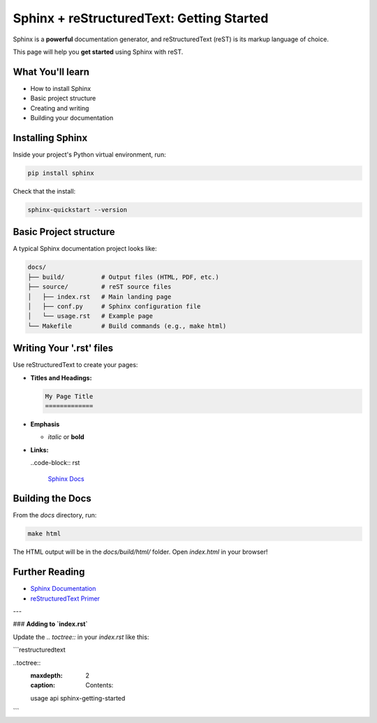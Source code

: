 Sphinx + reStructuredText: Getting Started
==========================================

Sphinx is a **powerful** documentation generator, and reStructuredText (reST) is its markup language of choice.

This page will help you **get started** using Sphinx with reST.

What You'll learn
-----------------

- How to install Sphinx
- Basic project structure
- Creating and writing 
- Building your documentation

Installing Sphinx
-----------------

Inside your project's Python virtual environment, run:

.. code-block:: bash

    pip install sphinx

Check that the install:

.. code-block:: bash

    sphinx-quickstart --version

Basic Project structure
-----------------------

A typical Sphinx documentation project looks like:

.. code-block:: text

   docs/
   ├── build/          # Output files (HTML, PDF, etc.)
   ├── source/         # reST source files
   │   ├── index.rst   # Main landing page
   │   ├── conf.py     # Sphinx configuration file
   │   └── usage.rst   # Example page
   └── Makefile        # Build commands (e.g., make html)

Writing Your '.rst' files
-------------------------

Use reStructuredText to create your pages:

- **Titles and Headings:**

  .. code-block:: rst

    My Page Title
    =============

- **Emphasis**
  
  - *italic* or **bold**

- **Links:**
  
  ..code-block:: rst

    `Sphinx Docs <https://www.sphinx-doc.org>`_

Building the Docs
-----------------

From the `docs` directory, run:

.. code-block:: bash

    make html

The HTML output will be in the `docs/build/html/` folder.
Open `index.html` in your browser!

Further Reading
---------------

- `Sphinx Documentation <https://www.sphinx-doc.org/en/master>`_
- `reStructuredText Primer <https://docutils.sourceforge.io/docs/user/rst/quickstart.html>`_

---

### **Adding to `index.rst`**

Update the `.. toctree::` in your `index.rst` like this:

```restructuredtext

..toctree::
    :maxdepth: 2
    :caption: Contents:

    usage
    api
    sphinx-getting-started
```